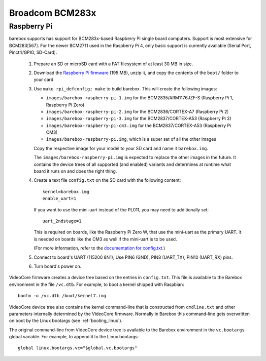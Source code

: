 Broadcom BCM283x
================

Raspberry Pi
------------

barebox supports has support for BCM283x-based Raspberry Pi single board
computers. Support is most extensive for BCM283[567]. For the newer BCM2711
used in the Raspberry Pi 4, only basic support is currently available
(Serial Port, Pinctrl/GPIO, SD-Card).

  1. Prepare an SD or microSD card with a FAT filesystem of at least 30 MB in size.

  2. Download the `Raspberry Pi firmware`_ (195 MB), unzip it, and copy the
     contents of the ``boot/`` folder to your card.

  3. Use ``make rpi_defconfig; make`` to build barebox. This will create the following images:

     - ``images/barebox-raspberry-pi-1.img`` for the BCM2835/ARM1176JZF-S (Raspberry Pi 1, Raspberry Pi Zero)
     - ``images/barebox-raspberry-pi-2.img`` for the BCM2836/CORTEX-A7 (Raspberry Pi 2)
     - ``images/barebox-raspberry-pi-3.img`` for the BCM2837/CORTEX-A53 (Raspberry Pi 3)
     - ``images/barebox-raspberry-pi-cm3.img`` for the BCM2837/CORTEX-A53 (Raspberry Pi CM3)
     - ``images/barebox-raspberry-pi.img``, which is a super set of all the other images

     Copy the respective image for your model to your SD card and name it
     ``barebox.img``.

     The ``images/barebox-raspberry-pi.img`` is expected to replace the other images
     in the future. It contains the device trees of all supported (and enabled) variants
     and determines at runtime what board it runs on and does the right thing.

  4. Create a text file ``config.txt`` on the SD card with the following content::

         kernel=barebox.img
         enable_uart=1

     If you want to use the mini-uart instead of the PL011, you may need to additionally set::

         uart_2ndstage=1

     This is required on boards, like the Raspberry Pi Zero W, that use the mini-uart as the
     primary UART. It is needed on boards like the CM3 as well if the mini-uart is to be used.

     (For more information, refer to the `documentation for config.txt`_.)

  5. Connect to board's UART (115200 8N1);
     Use PIN6 (GND), PIN8 (UART_TX), PIN10 (UART_RX) pins.

  6. Turn board's power on.

VideoCore firmware creates a device tree based on the entries in ``config.txt``. This file is available to the Barebox environment in the file ``/vc.dtb``. For example, to boot a kernel shipped with Raspbian::

    bootm -o /vc.dtb /boot/kernel7.img

VideoCore device tree also contains the kernel command-line that is constructed from ``cmdline.txt`` and other parameters internally determined by the VideoCore firmware. Normally in Barebox this command-line gets overwritten on boot by the Linux bootargs (see :ref:`booting_linux`).

The original command-line from VideoCore device tree is available to the Barebox environment in the ``vc.bootargs`` global variable. For example, to append it to the Linux bootargs::

    global linux.bootargs.vc="$global.vc.bootargs"

.. _Raspberry Pi firmware: https://github.com/raspberrypi/firmware/archive/refs/tags/1.20220331.zip
.. _documentation for config.txt: https://www.raspberrypi.org/documentation/configuration/config-txt/
